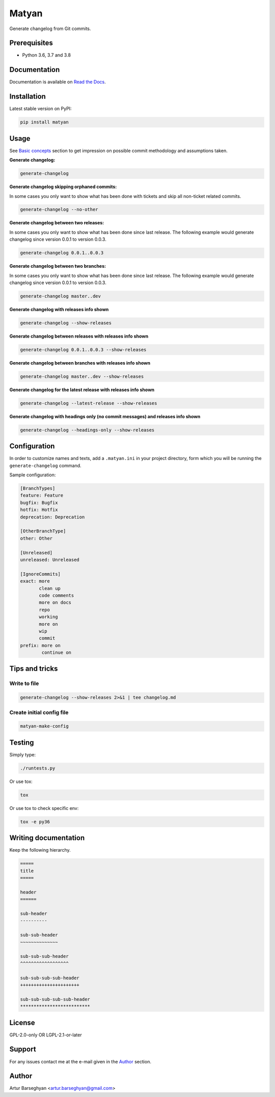 ======
Matyan
======
Generate changelog from Git commits.

.. image:: https://img.shields.io/pypi/v/matyan.svg
   :target: https://pypi.python.org/pypi/matyan
   :alt: PyPI Version

.. image:: https://img.shields.io/pypi/pyversions/matyan.svg
    :target: https://pypi.python.org/pypi/matyan/
    :alt: Supported Python versions

.. image:: https://img.shields.io/travis/barseghyanartur/matyan/master.svg
   :target: http://travis-ci.org/barseghyanartur/matyan
   :alt: Build Status

.. image:: https://img.shields.io/badge/license-GPL--2.0--only%20OR%20LGPL--2.1--or--later-blue.svg
   :target: https://github.com/barseghyanartur/matyan/#License
   :alt: GPL-2.0-only OR LGPL-2.1-or-later

.. image:: https://coveralls.io/repos/github/barseghyanartur/matyan/badge.svg?branch=master&service=github
    :target: https://coveralls.io/github/barseghyanartur/matyan?branch=master
    :alt: Coverage

Prerequisites
=============
- Python 3.6, 3.7 and 3.8

Documentation
=============
Documentation is available on `Read the Docs
<http://matyan.readthedocs.io/>`_.

Installation
============
Latest stable version on PyPI:

.. code-block:: sh

    pip install matyan

Usage
=====
See `Basic concepts <https://matyan.readthedocs.io/en/latest/basic_concepts.html>`_
section to get impression on possible commit methodology and assumptions taken.

**Generate changelog:**

.. code-block:: sh

    generate-changelog

**Generate changelog skipping orphaned commits:**

In some cases you only want to show what has been done with tickets and skip
all non-ticket related commits.

.. code-block:: sh

    generate-changelog --no-other

**Generate changelog between two releases:**

In some cases you only want to show what has been done since last release.
The following example would generate changelog since version 0.0.1 to
version 0.0.3.

.. code-block:: sh

    generate-changelog 0.0.1..0.0.3

**Generate changelog between two branches:**

In some cases you only want to show what has been done since last release.
The following example would generate changelog since version 0.0.1 to
version 0.0.3.

.. code-block:: sh

    generate-changelog master..dev

**Generate changelog with releases info shown**

.. code-block:: sh

    generate-changelog --show-releases

**Generate changelog between releases with releases info shown**

.. code-block:: sh

    generate-changelog 0.0.1..0.0.3 --show-releases

**Generate changelog between branches with releases info shown**

.. code-block:: sh

    generate-changelog master..dev --show-releases

**Generate changelog for the latest release with releases info shown**

.. code-block:: sh

    generate-changelog --latest-release --show-releases

**Generate changelog with headings only (no commit messages) and releases info shown**

.. code-block:: sh

    generate-changelog --headings-only --show-releases

Configuration
=============
In order to customize names and texts, add a ``.matyan.ini`` in your
project directory, form which you will be running the ``generate-changelog``
command.

Sample configuration:

.. code-block:: text

    [BranchTypes]
    feature: Feature
    bugfix: Bugfix
    hotfix: Hotfix
    deprecation: Deprecation

    [OtherBranchType]
    other: Other

    [Unreleased]
    unreleased: Unreleased

    [IgnoreCommits]
    exact: more
           clean up
           code comments
           more on docs
           repo
           working
           more on
           wip
           commit
    prefix: more on
            continue on


Tips and tricks
===============
Write to file
-------------
.. code-block:: sh

    generate-changelog --show-releases 2>&1 | tee changelog.md

Create initial config file
--------------------------

.. code-block:: sh

    matyan-make-config

Testing
=======
Simply type:

.. code-block:: sh

    ./runtests.py

Or use tox:

.. code-block:: sh

    tox

Or use tox to check specific env:

.. code-block:: sh

    tox -e py36

Writing documentation
=====================

Keep the following hierarchy.

.. code-block:: text

    =====
    title
    =====

    header
    ======

    sub-header
    ----------

    sub-sub-header
    ~~~~~~~~~~~~~~

    sub-sub-sub-header
    ^^^^^^^^^^^^^^^^^^

    sub-sub-sub-sub-header
    ++++++++++++++++++++++

    sub-sub-sub-sub-sub-header
    **************************

License
=======
GPL-2.0-only OR LGPL-2.1-or-later

Support
=======
For any issues contact me at the e-mail given in the `Author`_ section.

Author
======
Artur Barseghyan <artur.barseghyan@gmail.com>
